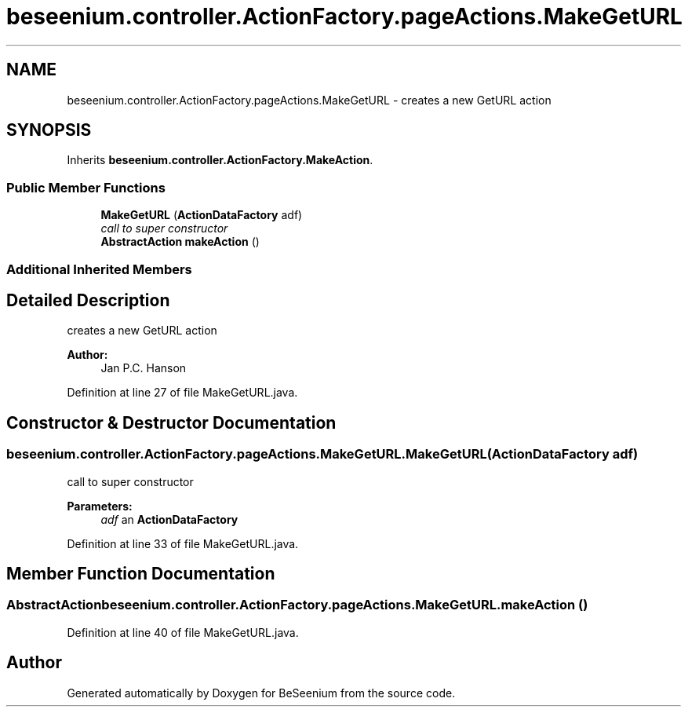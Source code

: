.TH "beseenium.controller.ActionFactory.pageActions.MakeGetURL" 3 "Fri Sep 25 2015" "Version 1.0.0-Alpha" "BeSeenium" \" -*- nroff -*-
.ad l
.nh
.SH NAME
beseenium.controller.ActionFactory.pageActions.MakeGetURL \- creates a new GetURL action  

.SH SYNOPSIS
.br
.PP
.PP
Inherits \fBbeseenium\&.controller\&.ActionFactory\&.MakeAction\fP\&.
.SS "Public Member Functions"

.in +1c
.ti -1c
.RI "\fBMakeGetURL\fP (\fBActionDataFactory\fP adf)"
.br
.RI "\fIcall to super constructor \fP"
.ti -1c
.RI "\fBAbstractAction\fP \fBmakeAction\fP ()"
.br
.in -1c
.SS "Additional Inherited Members"
.SH "Detailed Description"
.PP 
creates a new GetURL action 


.PP
\fBAuthor:\fP
.RS 4
Jan P\&.C\&. Hanson 
.RE
.PP

.PP
Definition at line 27 of file MakeGetURL\&.java\&.
.SH "Constructor & Destructor Documentation"
.PP 
.SS "beseenium\&.controller\&.ActionFactory\&.pageActions\&.MakeGetURL\&.MakeGetURL (\fBActionDataFactory\fP adf)"

.PP
call to super constructor 
.PP
\fBParameters:\fP
.RS 4
\fIadf\fP an \fBActionDataFactory\fP 
.RE
.PP

.PP
Definition at line 33 of file MakeGetURL\&.java\&.
.SH "Member Function Documentation"
.PP 
.SS "\fBAbstractAction\fP beseenium\&.controller\&.ActionFactory\&.pageActions\&.MakeGetURL\&.makeAction ()"

.PP
Definition at line 40 of file MakeGetURL\&.java\&.

.SH "Author"
.PP 
Generated automatically by Doxygen for BeSeenium from the source code\&.
